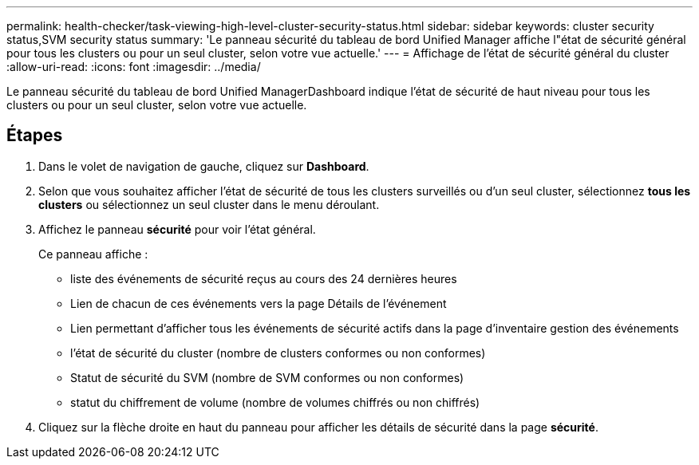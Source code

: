 ---
permalink: health-checker/task-viewing-high-level-cluster-security-status.html 
sidebar: sidebar 
keywords: cluster security status,SVM security status 
summary: 'Le panneau sécurité du tableau de bord Unified Manager affiche l"état de sécurité général pour tous les clusters ou pour un seul cluster, selon votre vue actuelle.' 
---
= Affichage de l'état de sécurité général du cluster
:allow-uri-read: 
:icons: font
:imagesdir: ../media/


[role="lead"]
Le panneau sécurité du tableau de bord Unified ManagerDashboard indique l'état de sécurité de haut niveau pour tous les clusters ou pour un seul cluster, selon votre vue actuelle.



== Étapes

. Dans le volet de navigation de gauche, cliquez sur *Dashboard*.
. Selon que vous souhaitez afficher l'état de sécurité de tous les clusters surveillés ou d'un seul cluster, sélectionnez *tous les clusters* ou sélectionnez un seul cluster dans le menu déroulant.
. Affichez le panneau *sécurité* pour voir l'état général.
+
Ce panneau affiche :

+
** liste des événements de sécurité reçus au cours des 24 dernières heures
** Lien de chacun de ces événements vers la page Détails de l'événement
** Lien permettant d'afficher tous les événements de sécurité actifs dans la page d'inventaire gestion des événements
** l'état de sécurité du cluster (nombre de clusters conformes ou non conformes)
** Statut de sécurité du SVM (nombre de SVM conformes ou non conformes)
** statut du chiffrement de volume (nombre de volumes chiffrés ou non chiffrés)


. Cliquez sur la flèche droite en haut du panneau pour afficher les détails de sécurité dans la page *sécurité*.

